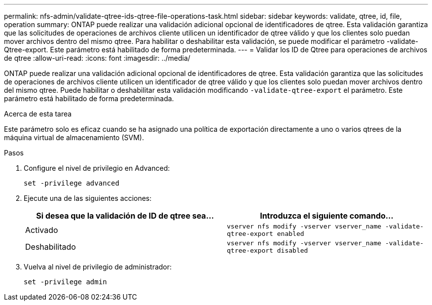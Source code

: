 ---
permalink: nfs-admin/validate-qtree-ids-qtree-file-operations-task.html 
sidebar: sidebar 
keywords: validate, qtree, id, file, operation 
summary: ONTAP puede realizar una validación adicional opcional de identificadores de qtree. Esta validación garantiza que las solicitudes de operaciones de archivos cliente utilicen un identificador de qtree válido y que los clientes solo puedan mover archivos dentro del mismo qtree. Para habilitar o deshabilitar esta validación, se puede modificar el parámetro -validate-Qtree-export. Este parámetro está habilitado de forma predeterminada. 
---
= Validar los ID de Qtree para operaciones de archivos de qtree
:allow-uri-read: 
:icons: font
:imagesdir: ../media/


[role="lead"]
ONTAP puede realizar una validación adicional opcional de identificadores de qtree. Esta validación garantiza que las solicitudes de operaciones de archivos cliente utilicen un identificador de qtree válido y que los clientes solo puedan mover archivos dentro del mismo qtree. Puede habilitar o deshabilitar esta validación modificando `-validate-qtree-export` el parámetro. Este parámetro está habilitado de forma predeterminada.

.Acerca de esta tarea
Este parámetro solo es eficaz cuando se ha asignado una política de exportación directamente a uno o varios qtrees de la máquina virtual de almacenamiento (SVM).

.Pasos
. Configure el nivel de privilegio en Advanced:
+
`set -privilege advanced`

. Ejecute una de las siguientes acciones:
+
[cols="2*"]
|===
| Si desea que la validación de ID de qtree sea... | Introduzca el siguiente comando... 


 a| 
Activado
 a| 
`vserver nfs modify -vserver vserver_name -validate-qtree-export enabled`



 a| 
Deshabilitado
 a| 
`vserver nfs modify -vserver vserver_name -validate-qtree-export disabled`

|===
. Vuelva al nivel de privilegio de administrador:
+
`set -privilege admin`


